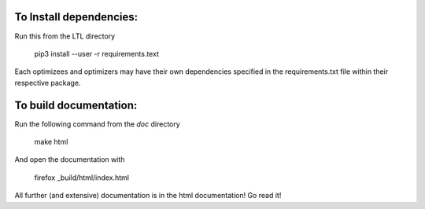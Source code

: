 .. image:: https://circleci.com/gh/IGITUGraz/LTL.svg?style=svg&circle-token=227d26445f67e74ecc1c8904688859b1c49c292f
    :target: https://circleci.com/gh/IGITUGraz/LTL
    
To Install dependencies:
------------------------

Run this from the LTL directory

    pip3 install --user -r requirements.text

Each optimizees and optimizers may have their own dependencies specified in the requirements.txt file within their
respective package.

To build documentation:
-----------------------
Run the following command from the `doc` directory

    make html 

And open the documentation with 

   firefox _build/html/index.html

All further (and extensive) documentation is in the html documentation!
Go read it!
